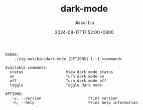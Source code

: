 #+TITLE: dark-mode
#+DATE: 2024-08-17T17:52:00+0800
#+LASTMOD: 2024-09-01T11:59:08+0800
#+TYPE: docs
#+AUTHOR: Jiacai Liu
#+DESCRIPTION: Configuring "Dark mode" for macOS.

#+begin_src bash :results verbatim :exports results :wrap example :dir ../../..
./zig-out/bin/dark-mode -h
#+end_src

#+RESULTS:
#+begin_example
 USAGE:
     ./zig-out/bin/dark-mode [OPTIONS] [--] <command>

 Available commands:
   status                   View dark mode status
   on                       Turn dark mode on
   off                      Turn dark mode off
   toggle                   Toggle dark mode

 OPTIONS:
	-v, --version                     Print version
	-h, --help                        Print help information
#+end_example
